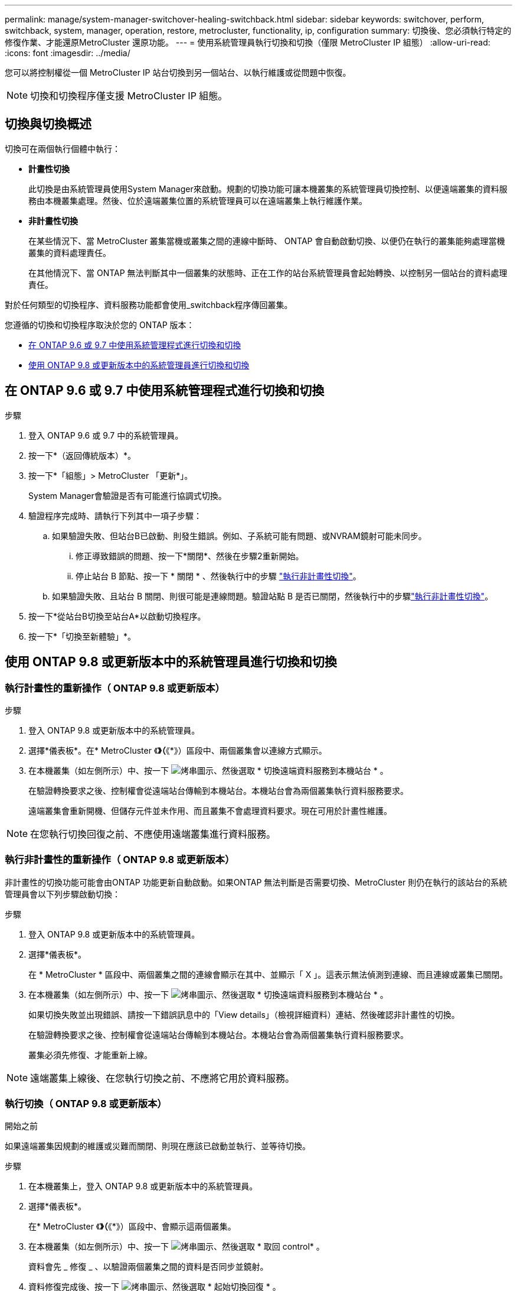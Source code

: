 ---
permalink: manage/system-manager-switchover-healing-switchback.html 
sidebar: sidebar 
keywords: switchover, perform, switchback, system, manager, operation, restore, metrocluster, functionality, ip, configuration 
summary: 切換後、您必須執行特定的修復作業、才能還原MetroCluster 還原功能。 
---
= 使用系統管理員執行切換和切換（僅限 MetroCluster IP 組態）
:allow-uri-read: 
:icons: font
:imagesdir: ../media/


[role="lead"]
您可以將控制權從一個 MetroCluster IP 站台切換到另一個站台、以執行維護或從問題中恢復。


NOTE: 切換和切換程序僅支援 MetroCluster IP 組態。



== 切換與切換概述

切換可在兩個執行個體中執行：

* *計畫性切換*
+
此切換是由系統管理員使用System Manager來啟動。規劃的切換功能可讓本機叢集的系統管理員切換控制、以便遠端叢集的資料服務由本機叢集處理。然後、位於遠端叢集位置的系統管理員可以在遠端叢集上執行維護作業。

* *非計畫性切換*
+
在某些情況下、當 MetroCluster 叢集當機或叢集之間的連線中斷時、 ONTAP 會自動啟動切換、以便仍在執行的叢集能夠處理當機叢集的資料處理責任。

+
在其他情況下、當 ONTAP 無法判斷其中一個叢集的狀態時、正在工作的站台系統管理員會起始轉換、以控制另一個站台的資料處理責任。



對於任何類型的切換程序、資料服務功能都會使用_switchback程序傳回叢集。

您遵循的切換和切換程序取決於您的 ONTAP 版本：

* <<sm97-sosb,在 ONTAP 9.6 或 9.7 中使用系統管理程式進行切換和切換>>
* <<sm98-sosb,使用 ONTAP 9.8 或更新版本中的系統管理員進行切換和切換>>




== 在 ONTAP 9.6 或 9.7 中使用系統管理程式進行切換和切換

.步驟
. 登入 ONTAP 9.6 或 9.7 中的系統管理員。
. 按一下*（返回傳統版本）*。
. 按一下*「組態」> MetroCluster 「更新*」。
+
System Manager會驗證是否有可能進行協調式切換。

. 驗證程序完成時、請執行下列其中一項子步驟：
+
.. 如果驗證失敗、但站台B已啟動、則發生錯誤。例如、子系統可能有問題、或NVRAM鏡射可能未同步。
+
... 修正導致錯誤的問題、按一下*關閉*、然後在步驟2重新開始。
... 停止站台 B 節點、按一下 * 關閉 * 、然後執行中的步驟 link:https://docs.netapp.com/us-en/ontap-system-manager-classic/online-help-96-97/task_performing_unplanned_switchover.html["執行非計畫性切換"^]。


.. 如果驗證失敗、且站台 B 關閉、則很可能是連線問題。驗證站點 B 是否已關閉，然後執行中的步驟link:https://docs.netapp.com/us-en/ontap-system-manager-classic/online-help-96-97/task_performing_unplanned_switchover.html["執行非計畫性切換"^]。


. 按一下*從站台B切換至站台A*以啟動切換程序。
. 按一下*「切換至新體驗」*。




== 使用 ONTAP 9.8 或更新版本中的系統管理員進行切換和切換



=== 執行計畫性的重新操作（ ONTAP 9.8 或更新版本）

.步驟
. 登入 ONTAP 9.8 或更新版本中的系統管理員。
. 選擇*儀表板*。在* MetroCluster 《*》（*《*》）區段中、兩個叢集會以連線方式顯示。
. 在本機叢集（如左側所示）中、按一下 image:icon_kabob.gif["烤串圖示"]、然後選取 * 切換遠端資料服務到本機站台 * 。
+
在驗證轉換要求之後、控制權會從遠端站台傳輸到本機站台。本機站台會為兩個叢集執行資料服務要求。

+
遠端叢集會重新開機、但儲存元件並未作用、而且叢集不會處理資料要求。現在可用於計畫性維護。




NOTE: 在您執行切換回復之前、不應使用遠端叢集進行資料服務。



=== 執行非計畫性的重新操作（ ONTAP 9.8 或更新版本）

非計畫性的切換功能可能會由ONTAP 功能更新自動啟動。如果ONTAP 無法判斷是否需要切換、MetroCluster 則仍在執行的該站台的系統管理員會以下列步驟啟動切換：

.步驟
. 登入 ONTAP 9.8 或更新版本中的系統管理員。
. 選擇*儀表板*。
+
在 * MetroCluster * 區段中、兩個叢集之間的連線會顯示在其中、並顯示「 X 」。這表示無法偵測到連線、而且連線或叢集已關閉。

. 在本機叢集（如左側所示）中、按一下 image:icon_kabob.gif["烤串圖示"]、然後選取 * 切換遠端資料服務到本機站台 * 。
+
如果切換失敗並出現錯誤、請按一下錯誤訊息中的「View details」（檢視詳細資料）連結、然後確認非計畫性的切換。

+
在驗證轉換要求之後、控制權會從遠端站台傳輸到本機站台。本機站台會為兩個叢集執行資料服務要求。

+
叢集必須先修復、才能重新上線。




NOTE: 遠端叢集上線後、在您執行切換之前、不應將它用於資料服務。



=== 執行切換（ ONTAP 9.8 或更新版本）

.開始之前
如果遠端叢集因規劃的維護或災難而關閉、則現在應該已啟動並執行、並等待切換。

.步驟
. 在本機叢集上，登入 ONTAP 9.8 或更新版本中的系統管理員。
. 選擇*儀表板*。
+
在* MetroCluster 《*》（*《*》）區段中、會顯示這兩個叢集。

. 在本機叢集（如左側所示）中、按一下 image:icon_kabob.gif["烤串圖示"]、然後選取 * 取回 control* 。
+
資料會先 _ 修復 _ 、以驗證兩個叢集之間的資料是否同步並鏡射。

. 資料修復完成後、按一下 image:icon_kabob.gif["烤串圖示"]、然後選取 * 起始切換回復 * 。
+
當切換完成時、兩個叢集都會處於作用中狀態、並會處理資料要求。此外、叢集之間的資料正在進行鏡射與同步處理。


